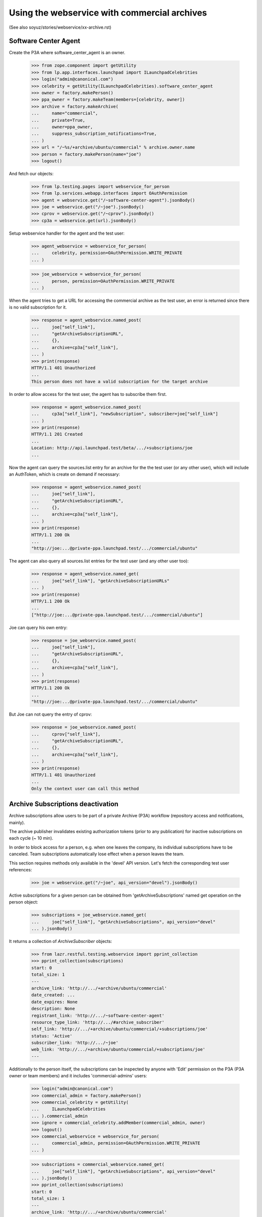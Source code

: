 =============================================
Using the webservice with commercial archives
=============================================

(See also soyuz/stories/webservice/xx-archive.rst)

Software Center Agent
---------------------

Create the P3A where software_center_agent is an owner.

    >>> from zope.component import getUtility
    >>> from lp.app.interfaces.launchpad import ILaunchpadCelebrities
    >>> login("admin@canonical.com")
    >>> celebrity = getUtility(ILaunchpadCelebrities).software_center_agent
    >>> owner = factory.makePerson()
    >>> ppa_owner = factory.makeTeam(members=[celebrity, owner])
    >>> archive = factory.makeArchive(
    ...     name="commercial",
    ...     private=True,
    ...     owner=ppa_owner,
    ...     suppress_subscription_notifications=True,
    ... )
    >>> url = "/~%s/+archive/ubuntu/commercial" % archive.owner.name
    >>> person = factory.makePerson(name="joe")
    >>> logout()

And fetch our objects:

    >>> from lp.testing.pages import webservice_for_person
    >>> from lp.services.webapp.interfaces import OAuthPermission
    >>> agent = webservice.get("/~software-center-agent").jsonBody()
    >>> joe = webservice.get("/~joe").jsonBody()
    >>> cprov = webservice.get("/~cprov").jsonBody()
    >>> cp3a = webservice.get(url).jsonBody()

Setup webservice handler for the agent and the test user:

    >>> agent_webservice = webservice_for_person(
    ...     celebrity, permission=OAuthPermission.WRITE_PRIVATE
    ... )

    >>> joe_webservice = webservice_for_person(
    ...     person, permission=OAuthPermission.WRITE_PRIVATE
    ... )

When the agent tries to get a URL for accessing the commercial
archive as the test user, an error is returned since there is no
valid subscription for it.

    >>> response = agent_webservice.named_post(
    ...     joe["self_link"],
    ...     "getArchiveSubscriptionURL",
    ...     {},
    ...     archive=cp3a["self_link"],
    ... )
    >>> print(response)
    HTTP/1.1 401 Unauthorized
    ...
    This person does not have a valid subscription for the target archive

In order to allow access for the test user, the agent has to subscribe
them first.

    >>> response = agent_webservice.named_post(
    ...     cp3a["self_link"], "newSubscription", subscriber=joe["self_link"]
    ... )
    >>> print(response)
    HTTP/1.1 201 Created
    ...
    Location: http://api.launchpad.test/beta/.../+subscriptions/joe
    ...

Now the agent can query the sources.list entry for an archive for the
the test user (or any other user), which will include an AuthToken,
which is create on demand if necessary:

    >>> response = agent_webservice.named_post(
    ...     joe["self_link"],
    ...     "getArchiveSubscriptionURL",
    ...     {},
    ...     archive=cp3a["self_link"],
    ... )
    >>> print(response)
    HTTP/1.1 200 Ok
    ...
    "http://joe:...@private-ppa.launchpad.test/.../commercial/ubuntu"

The agent can also query all sources.list entries for the test user
(and any other user too):

    >>> response = agent_webservice.named_get(
    ...     joe["self_link"], "getArchiveSubscriptionURLs"
    ... )
    >>> print(response)
    HTTP/1.1 200 Ok
    ...
    ["http://joe:...@private-ppa.launchpad.test/.../commercial/ubuntu"]

Joe can query his own entry:

    >>> response = joe_webservice.named_post(
    ...     joe["self_link"],
    ...     "getArchiveSubscriptionURL",
    ...     {},
    ...     archive=cp3a["self_link"],
    ... )
    >>> print(response)
    HTTP/1.1 200 Ok
    ...
    "http://joe:...@private-ppa.launchpad.test/.../commercial/ubuntu"

But Joe can not query the entry of cprov:

    >>> response = joe_webservice.named_post(
    ...     cprov["self_link"],
    ...     "getArchiveSubscriptionURL",
    ...     {},
    ...     archive=cp3a["self_link"],
    ... )
    >>> print(response)
    HTTP/1.1 401 Unauthorized
    ...
    Only the context user can call this method


Archive Subscriptions deactivation
----------------------------------

Archive subscriptions allow users to be part of a private Archive (P3A)
workflow (repository access and notifications, mainly).

The archive publisher invalidates existing authorization tokens (prior
to any publication) for inactive subscriptions on each cycle (~ 10 min).

In order to block access for a person, e.g. when one leaves the company,
its individual subscriptions have to be canceled. Team subscriptions
automatically lose effect when a person leaves the team.

This section requires methods only available in the 'devel' API
version. Let's fetch the corresponding test user references:

    >>> joe = webservice.get("/~joe", api_version="devel").jsonBody()

Active subscriptions for a given person can be obtained from
'getArchiveSubscriptions' named get operation on the person object:

    >>> subscriptions = joe_webservice.named_get(
    ...     joe["self_link"], "getArchiveSubscriptions", api_version="devel"
    ... ).jsonBody()

It returns a collection of `ArchiveSubscriber` objects:

    >>> from lazr.restful.testing.webservice import pprint_collection
    >>> pprint_collection(subscriptions)
    start: 0
    total_size: 1
    ---
    archive_link: 'http://.../+archive/ubuntu/commercial'
    date_created: ...
    date_expires: None
    description: None
    registrant_link: 'http://.../~software-center-agent'
    resource_type_link: 'http://.../#archive_subscriber'
    self_link: 'http://.../+archive/ubuntu/commercial/+subscriptions/joe'
    status: 'Active'
    subscriber_link: 'http://.../~joe'
    web_link: 'http://.../+archive/ubuntu/commercial/+subscriptions/joe'
    ---

Additionally to the person itself, the subscriptions can be inspected
by anyone with 'Edit' permission on the P3A (P3A owner or team members)
and it includes 'commercial-admins' users:

    >>> login("admin@canonical.com")
    >>> commercial_admin = factory.makePerson()
    >>> commercial_celebrity = getUtility(
    ...     ILaunchpadCelebrities
    ... ).commercial_admin
    >>> ignore = commercial_celebrity.addMember(commercial_admin, owner)
    >>> logout()
    >>> commercial_webservice = webservice_for_person(
    ...     commercial_admin, permission=OAuthPermission.WRITE_PRIVATE
    ... )

    >>> subscriptions = commercial_webservice.named_get(
    ...     joe["self_link"], "getArchiveSubscriptions", api_version="devel"
    ... ).jsonBody()
    >>> pprint_collection(subscriptions)
    start: 0
    total_size: 1
    ---
    archive_link: 'http://.../+archive/ubuntu/commercial'
    date_created: ...
    date_expires: None
    description: None
    registrant_link: 'http://.../~software-center-agent'
    resource_type_link: 'http://.../#archive_subscriber'
    self_link: 'http://.../+archive/ubuntu/commercial/+subscriptions/joe'
    status: 'Active'
    subscriber_link: 'http://.../~joe'
    web_link: 'http://.../+archive/ubuntu/commercial/+subscriptions/joe'
    ---

Subscription cancellation can be performed by invoking 'cancel' operation
on it:

    >>> subscription_link = subscriptions["entries"][0]["self_link"]
    >>> response = commercial_webservice.named_post(
    ...     subscription_link, "cancel", api_version="devel"
    ... )
    >>> print(response)
    HTTP/1.1 200 Ok
    ...

Once canceled, the subscription is not reachable anymore:

    >>> subscriptions = commercial_webservice.named_get(
    ...     joe["self_link"], "getArchiveSubscriptions", api_version="devel"
    ... ).jsonBody()
    >>> pprint_collection(subscriptions)
    start: 0
    total_size: 0
    ---

At this point it is just a matter of waiting the publisher run and
deactivate the corresponding authorization token.
